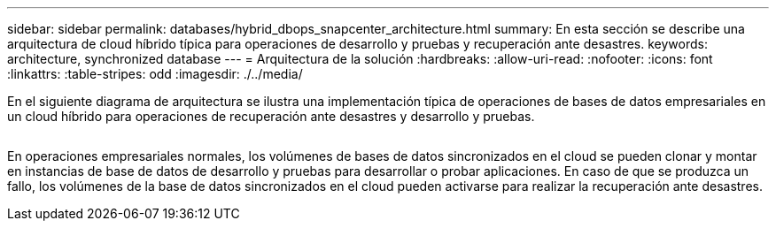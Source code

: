 ---
sidebar: sidebar 
permalink: databases/hybrid_dbops_snapcenter_architecture.html 
summary: En esta sección se describe una arquitectura de cloud híbrido típica para operaciones de desarrollo y pruebas y recuperación ante desastres. 
keywords: architecture, synchronized database 
---
= Arquitectura de la solución
:hardbreaks:
:allow-uri-read: 
:nofooter: 
:icons: font
:linkattrs: 
:table-stripes: odd
:imagesdir: ./../media/


[role="lead"]
En el siguiente diagrama de arquitectura se ilustra una implementación típica de operaciones de bases de datos empresariales en un cloud híbrido para operaciones de recuperación ante desastres y desarrollo y pruebas.

image:Hybrid_Cloud_DB_Diagram.png[""]

En operaciones empresariales normales, los volúmenes de bases de datos sincronizados en el cloud se pueden clonar y montar en instancias de base de datos de desarrollo y pruebas para desarrollar o probar aplicaciones. En caso de que se produzca un fallo, los volúmenes de la base de datos sincronizados en el cloud pueden activarse para realizar la recuperación ante desastres.
